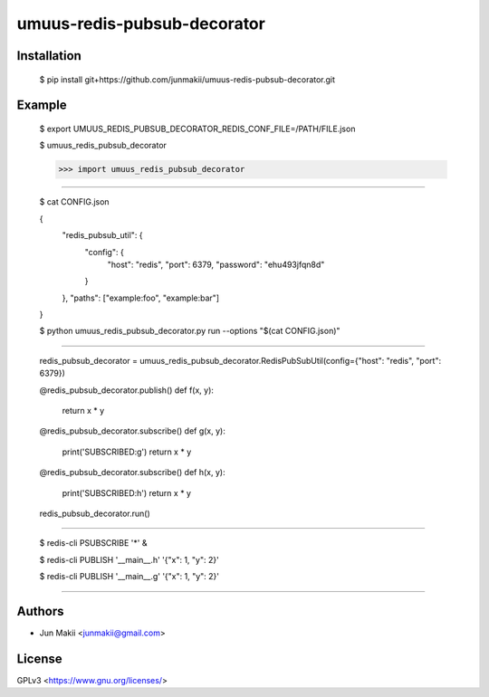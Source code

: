 
umuus-redis-pubsub-decorator
============================

Installation
------------

    $ pip install git+https://github.com/junmakii/umuus-redis-pubsub-decorator.git

Example
-------

    $ export UMUUS_REDIS_PUBSUB_DECORATOR_REDIS_CONF_FILE=/PATH/FILE.json

    $ umuus_redis_pubsub_decorator

    >>> import umuus_redis_pubsub_decorator


----

    $ cat CONFIG.json

    {
        "redis_pubsub_util": {
            "config": {
                "host": "redis",
                "port": 6379,
                "password": "ehu493jfqn8d"
            }
        },
        "paths": ["example:foo", "example:bar"]
    }

    $ python umuus_redis_pubsub_decorator.py run --options "$(cat CONFIG.json)"

----

    redis_pubsub_decorator = umuus_redis_pubsub_decorator.RedisPubSubUtil(config={"host": "redis", "port": 6379})

    @redis_pubsub_decorator.publish()
    def f(x, y):
        return x * y

    @redis_pubsub_decorator.subscribe()
    def g(x, y):
        print('SUBSCRIBED:g')
        return x * y

    @redis_pubsub_decorator.subscribe()
    def h(x, y):
        print('SUBSCRIBED:h')
        return x * y

    redis_pubsub_decorator.run()

----

    $ redis-cli PSUBSCRIBE '*' &

    $ redis-cli PUBLISH '__main__.h' '{"x": 1, "y": 2}'

    $ redis-cli PUBLISH '__main__.g' '{"x": 1, "y": 2}'

----

Authors
-------

- Jun Makii <junmakii@gmail.com>

License
-------

GPLv3 <https://www.gnu.org/licenses/>